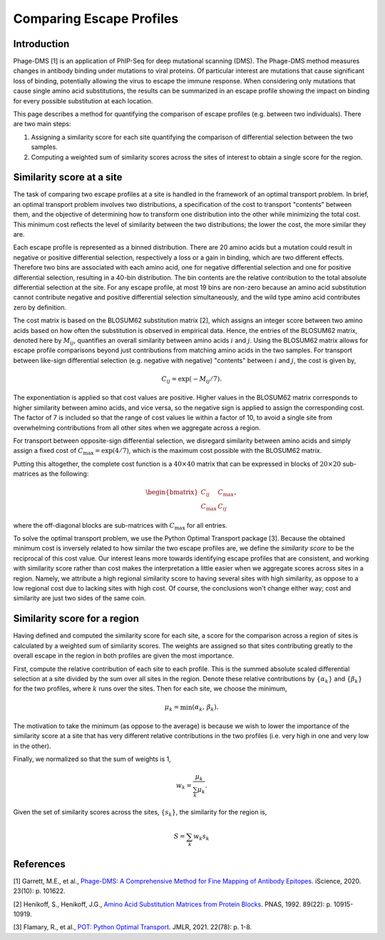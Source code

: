 

.. _sec_escape_profile_comparisons:

=========================
Comparing Escape Profiles
=========================

Introduction
------------

Phage-DMS [1] is an application of PhIP-Seq for deep mutational scanning (DMS).
The Phage-DMS method measures changes in antibody binding under mutations to 
viral proteins. Of particular interest are mutations that cause significant loss
of binding, potentially allowing the virus to escape the immune response. When 
considering only mutations that cause single amino acid substitutions, the results 
can be summarized in an escape profile showing the impact on binding for every
possible substitution at each location.

This page describes a method for quantifying the comparison of escape profiles 
(e.g. between two individuals). There are two main steps:

1. Assigning a similarity score for each site quantifying the comparison of differential selection between the two samples.
2. Computing a weighted sum of similarity scores across the sites of interest to obtain a single score for the region.


Similarity score at a site
--------------------------

The task of comparing two escape profiles at a site is handled in the framework of 
an optimal transport problem. In brief, an optimal transport problem involves two
distributions, a specification of the cost to transport "contents" between them, 
and the objective of determining how to transform one distribution into the other
while minimizing the total cost. This minimum cost reflects the level of similarity
between the two distributions; the lower the cost, the more similar they are.

Each escape profile is represented as a binned distribution. There are 20 amino acids
but a mutation could result in negative or positive differential selection, respectively
a loss or a gain in binding, which are two different effects. Therefore two bins are
associated with each amino acid, one for negative differential selection and one for
positive differential selection, resulting in a 40-bin distribution. The bin contents
are the relative contribution to the total absolute differential selection at the site.
For any escape profile, at most 19 bins are non-zero because an amino acid substitution
cannot contribute negative and positive differential selection simultaneously, and the 
wild type amino acid contributes zero by definition.

The cost matrix is based on the BLOSUM62 substitution matrix [2], which assigns an integer
score between two amino acids based on how often the substitution is observed in empirical
data. Hence, the entries of the BLOSUM62 matrix, denoted here by :math:`M_{ij}`, quantifies
an overall similarity between amino acids :math:`i` and :math:`j`. Using the BLOSUM62 matrix
allows for escape profile comparisons beyond just contributions from matching amino acids 
in the two samples. For transport between like-sign differential selection (e.g. negative
with negative) "contents" between :math:`i` and :math:`j`, the cost is given by,

.. math::
	C_{ij} = \exp\left(-M_{ij}/7\right).

The exponentiation is applied so that cost values are positive. Higher values in the BLOSUM62
matrix corresponds to higher similarity between amino acids, and vice versa, so the negative 
sign is applied to assign the corresponding cost. The factor of 7 is included so that the 
range of cost values lie within a factor of 10, to avoid a single site from overwhelming
contributions from all other sites when we aggregate across a region.

For transport between opposite-sign differential selection, we disregard similarity between
amino acids and simply assign a fixed cost of :math:`C_{\mbox{max}} = \exp\left(4/7\right)`,
which is the maximum cost possible with the BLOSUM62 matrix.

Putting this altogether, the complete cost function is a :math:`40\times40` matrix that can
be expressed in blocks of :math:`20\times20` sub-matrices as the following: 

.. math::

	\begin{bmatrix}
		C_{ij} & C_{\mbox{max}} \\
		C_{\mbox{max}} & C_{ij}
	\end{bmatrix},

where the off-diagonal blocks are sub-matrices with :math:`C_{\mbox{max}}` for all entries.

To solve the optimal transport problem, we use the Python Optimal Transport package [3].
Because the obtained minimum cost is inversely related to how similar the two escape profiles
are, we define the *similarity score* to be the reciprocal of this cost value. Our interest
leans more towards identifying escape profiles that are consistent, and working with
similarity score rather than cost makes the interpretation a little easier when we aggregate
scores across sites in a region. Namely, we attribute a high regional similarity score to
having several sites with high similarity, as oppose to a low regional cost due to lacking
sites with high cost. Of course, the conclusions won't change either way; cost and similarity
are just two sides of the same coin.


Similarity score for a region
-----------------------------

Having defined and computed the similarity score for each site, a score for the comparison
across a region of sites is calculated by a weighted sum of similarity scores. The weights
are assigned so that sites contributing greatly to the overall escape in the region in
both profiles are given the most importance.

First, compute the relative contribution of each site to each profile. This is the summed
absolute scaled differential selection at a site divided by the sum over all sites in the
region. Denote these relative contributions by :math:`\left\{\alpha_k\right\}` and 
:math:`\left\{\beta_k\right\}` for the two profiles, where :math:`k` runs over the sites.
Then for each site, we choose the minimum,

.. math::

	\mu_k = \min\left(\alpha_k,\,\beta_k\right).

The motivation to take the minimum (as oppose to the average) is because we wish to lower
the importance of the similarity score at a site that has very different relative contributions
in the two profiles (i.e. very high in one and very low in the other).

Finally, we normalized so that the sum of weights is 1,

.. math::
	
	w_k = \frac{\mu_k}{\sum_k \mu_k}.

Given the set of similarity scores across the sites, :math:`\left\{s_k\right\}`, the similarity
for the region is,

.. math::

	S = \sum_k w_k s_k


References
----------

[1] Garrett, M.E., et al., `Phage-DMS: A Comprehensive Method for Fine Mapping of Antibody Epitopes <https://doi.org/10.1016/j.isci.2020.101622>`_. iScience, 2020. 23(10): p. 101622.

[2] Henikoff, S., Henikoff, J.G., `Amino Acid Substitution Matrices from Protein Blocks <https://www.ncbi.nlm.nih.gov/pmc/articles/PMC50453/>`_. PNAS, 1992. 89(22): p. 10915-10919.

[3] Flamary, R., et al., `POT: Python Optimal Transport <https://pythonot.github.io/>`_. JMLR, 2021. 22(78): p. 1-8.